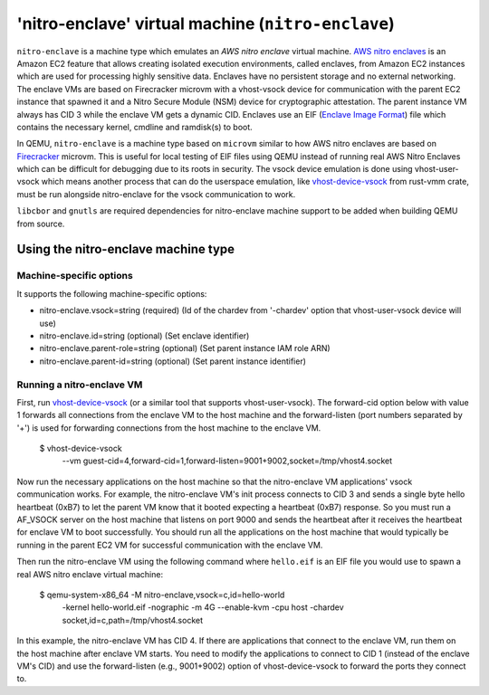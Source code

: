 'nitro-enclave' virtual machine (``nitro-enclave``)
===================================================

``nitro-enclave`` is a machine type which emulates an *AWS nitro enclave*
virtual machine. `AWS nitro enclaves`_ is an Amazon EC2 feature that allows
creating isolated execution environments, called enclaves, from Amazon EC2
instances which are used for processing highly sensitive data. Enclaves have
no persistent storage and no external networking. The enclave VMs are based
on Firecracker microvm with a vhost-vsock device for communication with the
parent EC2 instance that spawned it and a Nitro Secure Module (NSM) device
for cryptographic attestation. The parent instance VM always has CID 3 while
the enclave VM gets a dynamic CID. Enclaves use an EIF (`Enclave Image Format`_)
file which contains the necessary kernel, cmdline and ramdisk(s) to boot.

In QEMU, ``nitro-enclave`` is a machine type based on ``microvm`` similar to how
AWS nitro enclaves are based on `Firecracker`_ microvm. This is useful for
local testing of EIF files using QEMU instead of running real AWS Nitro Enclaves
which can be difficult for debugging due to its roots in security. The vsock
device emulation is done using vhost-user-vsock which means another process that
can do the userspace emulation, like `vhost-device-vsock`_ from rust-vmm crate,
must be run alongside nitro-enclave for the vsock communication to work.

``libcbor`` and ``gnutls`` are required dependencies for nitro-enclave machine
support to be added when building QEMU from source.

.. _AWS nitro enclaves: https://docs.aws.amazon.com/enclaves/latest/user/nitro-enclave.html
.. _Enclave Image Format: https://github.com/aws/aws-nitro-enclaves-image-format
.. _vhost-device-vsock: https://github.com/rust-vmm/vhost-device/tree/main/vhost-device-vsock
.. _Firecracker: https://firecracker-microvm.github.io

Using the nitro-enclave machine type
------------------------------------

Machine-specific options
~~~~~~~~~~~~~~~~~~~~~~~~

It supports the following machine-specific options:

- nitro-enclave.vsock=string (required) (Id of the chardev from '-chardev' option that vhost-user-vsock device will use)
- nitro-enclave.id=string (optional) (Set enclave identifier)
- nitro-enclave.parent-role=string (optional) (Set parent instance IAM role ARN)
- nitro-enclave.parent-id=string (optional) (Set parent instance identifier)


Running a nitro-enclave VM
~~~~~~~~~~~~~~~~~~~~~~~~~~

First, run `vhost-device-vsock`__ (or a similar tool that supports vhost-user-vsock).
The forward-cid option below with value 1 forwards all connections from the enclave
VM to the host machine and the forward-listen (port numbers separated by '+') is used
for forwarding connections from the host machine to the enclave VM.

__ https://github.com/rust-vmm/vhost-device/tree/main/vhost-device-vsock#using-the-vsock-backend

  $ vhost-device-vsock \
     --vm guest-cid=4,forward-cid=1,forward-listen=9001+9002,socket=/tmp/vhost4.socket

Now run the necessary applications on the host machine so that the nitro-enclave VM
applications' vsock communication works. For example, the nitro-enclave VM's init
process connects to CID 3 and sends a single byte hello heartbeat (0xB7) to let the
parent VM know that it booted expecting a heartbeat (0xB7) response. So you must run
a AF_VSOCK server on the host machine that listens on port 9000 and sends the heartbeat
after it receives the heartbeat for enclave VM to boot successfully. You should run all
the applications on the host machine that would typically be running in the parent EC2
VM for successful communication with the enclave VM.

Then run the nitro-enclave VM using the following command where ``hello.eif`` is
an EIF file you would use to spawn a real AWS nitro enclave virtual machine:

  $ qemu-system-x86_64 -M nitro-enclave,vsock=c,id=hello-world \
     -kernel hello-world.eif -nographic -m 4G --enable-kvm -cpu host \
     -chardev socket,id=c,path=/tmp/vhost4.socket

In this example, the nitro-enclave VM has CID 4. If there are applications that
connect to the enclave VM, run them on the host machine after enclave VM starts.
You need to modify the applications to connect to CID 1 (instead of the enclave
VM's CID) and use the forward-listen (e.g., 9001+9002) option of vhost-device-vsock
to forward the ports they connect to.
